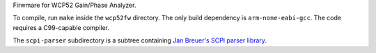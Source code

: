 Firwmare for WCP52 Gain/Phase Analyzer.

To compile, run ``make`` inside the ``wcp52fw`` directory. The only build
dependency is ``arm-none-eabi-gcc``. The code requires a C99-capable compiler.

The ``scpi-parser`` subdirectory is a subtree containing `Jan Breuer's SCPI
parser library <https://github.com/j123b567/scpi-parser>`_.
